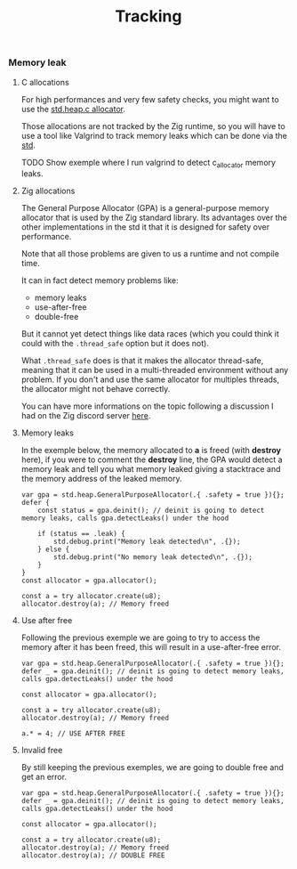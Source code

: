 #+title: Tracking
#+weight: 9

*** Memory leak
**** C allocations
For high performances and very few safety checks, you might want to use the [[https://ziglang.org/documentation/master/std/#std.heap.c_allocator][std.heap.c allocator]].

Those allocations are not tracked by the Zig runtime, so you will have to use a tool like Valgrind to track memory leaks which can be done via the [[https://ziglang.org/documentation/master/std/#std.valgrind][std]].

TODO Show exemple where I run valgrind to detect c_allocator memory leaks.

**** Zig allocations
The General Purpose Allocator (GPA) is a general-purpose memory allocator that is used by the Zig standard library. Its advantages over the other implementations in the std it that it is designed for safety over performance.

Note that all those problems are given to us a runtime and not compile time.

It can in fact detect memory problems like:
- memory leaks
- use-after-free
- double-free

But it cannot yet detect things like data races (which you could think it could with the =.thread_safe= option but it does not).

What =.thread_safe= does is that it makes the allocator thread-safe, meaning that it can be used in a multi-threaded environment without any problem. If you don't and use the same allocator for multiples threads, the allocator might not behave correctly.

You can have more informations on the topic following a discussion I had on the Zig discord server [[https://discord.com/channels/605571803288698900/1237126868927512718][here]].

**** Memory leaks
In the exemple below, the memory allocated to *a* is freed (with *destroy* here), if you were to comment the *destroy* line, the GPA would detect a memory leak and tell you what memory leaked giving a stacktrace and the memory address of the leaked memory.
#+begin_src zig :imports '(std) :main 'yes :testsuite 'no
  var gpa = std.heap.GeneralPurposeAllocator(.{ .safety = true }){};
  defer {
      const status = gpa.deinit(); // deinit is going to detect memory leaks, calls gpa.detectLeaks() under the hood
  
      if (status == .leak) {
          std.debug.print("Memory leak detected\n", .{});
      } else {
          std.debug.print("No memory leak detected\n", .{});
      }
  }
  const allocator = gpa.allocator();
  
  const a = try allocator.create(u8);
  allocator.destroy(a); // Memory freed
#+end_src

**** Use after free
Following the previous exemple we are going to try to access the memory after it has been freed, this will result in a use-after-free error.
#+begin_src zig :imports '(std) :main 'yes :testsuite 'no
  var gpa = std.heap.GeneralPurposeAllocator(.{ .safety = true }){};
  defer _ = gpa.deinit(); // deinit is going to detect memory leaks, calls gpa.detectLeaks() under the hood
  
  const allocator = gpa.allocator();
  
  const a = try allocator.create(u8);
  allocator.destroy(a); // Memory freed
  
  a.* = 4; // USE AFTER FREE
#+end_src

**** Invalid free
By still keeping the previous exemples, we are going to double free and get an error.
#+begin_src zig :imports '(std) :main 'yes :testsuite 'no
  var gpa = std.heap.GeneralPurposeAllocator(.{ .safety = true }){};
  defer _ = gpa.deinit(); // deinit is going to detect memory leaks, calls gpa.detectLeaks() under the hood
  
  const allocator = gpa.allocator();
  
  const a = try allocator.create(u8);
  allocator.destroy(a); // Memory freed
  allocator.destroy(a); // DOUBLE FREE
#+end_src
